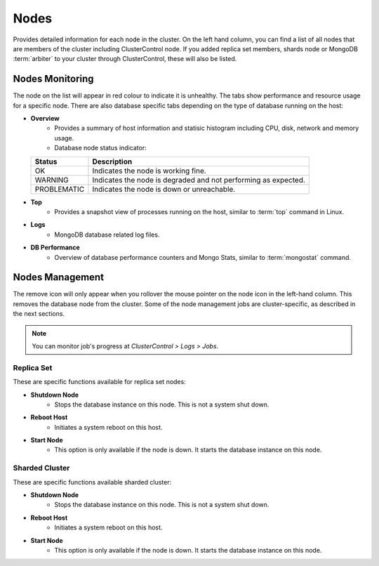 .. _mongodb-nodes:

Nodes
-----

Provides detailed information for each node in the cluster. On the left hand column, you can find a list of all nodes that are members of the cluster including ClusterControl node. If you added replica set members, shards node or MongoDB :term:`arbiter` to your cluster through ClusterControl, these will also be listed.


Nodes Monitoring
````````````````

The node on the list will appear in red colour to indicate it is unhealthy. The tabs show performance and resource usage for a specific node. There are also database specific tabs depending on the type of database running on the host:

* **Overview**
	- Provides a summary of host information and statisic histogram including CPU, disk, network and memory usage.
	- Database node status indicator:

  =========== ===========
  Status      Description
  =========== ===========
  OK          Indicates the node is working fine.
  WARNING     Indicates the node is degraded and not performing as expected.
  PROBLEMATIC Indicates the node is down or unreachable.
  =========== ===========

* **Top**
	- Provides a snapshot view of processes running on the host, similar to :term:`top` command in Linux.
	
* **Logs**
	- MongoDB database related log files.

* **DB Performance**
	- Overview of database performance counters and Mongo Stats, similar to :term:`mongostat` command.

Nodes Management
````````````````

The remove icon will only appear when you rollover the mouse pointer on the node icon in the left-hand column. This removes the database node from the cluster. Some of the node management jobs are cluster-specific, as described in the next sections.

.. Note:: You can monitor job's progress at *ClusterControl > Logs > Jobs*.

Replica Set
'''''''''''

These are specific functions available for replica set nodes:

* **Shutdown Node**
	- Stops the database instance on this node. This is not a system shut down.
	
* **Reboot Host**
	- Initiates a system reboot on this host.

* **Start Node**
	- This option is only available if the node is down. It starts the database instance on this node.

Sharded Cluster
'''''''''''''''

These are specific functions available sharded cluster:

* **Shutdown Node**
	- Stops the database instance on this node. This is not a system shut down.
	
* **Reboot Host**
	- Initiates a system reboot on this host.
	
* **Start Node**
	- This option is only available if the node is down. It starts the database instance on this node.
